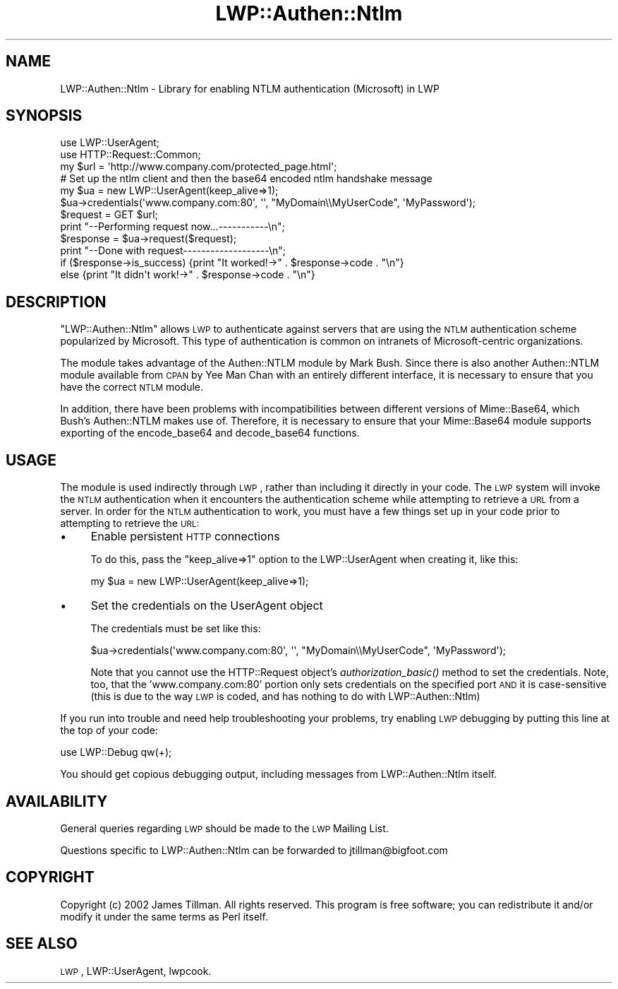 .\" Automatically generated by Pod::Man 2.25 (Pod::Simple 3.20)
.\"
.\" Standard preamble:
.\" ========================================================================
.de Sp \" Vertical space (when we can't use .PP)
.if t .sp .5v
.if n .sp
..
.de Vb \" Begin verbatim text
.ft CW
.nf
.ne \\$1
..
.de Ve \" End verbatim text
.ft R
.fi
..
.\" Set up some character translations and predefined strings.  \*(-- will
.\" give an unbreakable dash, \*(PI will give pi, \*(L" will give a left
.\" double quote, and \*(R" will give a right double quote.  \*(C+ will
.\" give a nicer C++.  Capital omega is used to do unbreakable dashes and
.\" therefore won't be available.  \*(C` and \*(C' expand to `' in nroff,
.\" nothing in troff, for use with C<>.
.tr \(*W-
.ds C+ C\v'-.1v'\h'-1p'\s-2+\h'-1p'+\s0\v'.1v'\h'-1p'
.ie n \{\
.    ds -- \(*W-
.    ds PI pi
.    if (\n(.H=4u)&(1m=24u) .ds -- \(*W\h'-12u'\(*W\h'-12u'-\" diablo 10 pitch
.    if (\n(.H=4u)&(1m=20u) .ds -- \(*W\h'-12u'\(*W\h'-8u'-\"  diablo 12 pitch
.    ds L" ""
.    ds R" ""
.    ds C` ""
.    ds C' ""
'br\}
.el\{\
.    ds -- \|\(em\|
.    ds PI \(*p
.    ds L" ``
.    ds R" ''
'br\}
.\"
.\" Escape single quotes in literal strings from groff's Unicode transform.
.ie \n(.g .ds Aq \(aq
.el       .ds Aq '
.\"
.\" If the F register is turned on, we'll generate index entries on stderr for
.\" titles (.TH), headers (.SH), subsections (.SS), items (.Ip), and index
.\" entries marked with X<> in POD.  Of course, you'll have to process the
.\" output yourself in some meaningful fashion.
.ie \nF \{\
.    de IX
.    tm Index:\\$1\t\\n%\t"\\$2"
..
.    nr % 0
.    rr F
.\}
.el \{\
.    de IX
..
.\}
.\"
.\" Accent mark definitions (@(#)ms.acc 1.5 88/02/08 SMI; from UCB 4.2).
.\" Fear.  Run.  Save yourself.  No user-serviceable parts.
.    \" fudge factors for nroff and troff
.if n \{\
.    ds #H 0
.    ds #V .8m
.    ds #F .3m
.    ds #[ \f1
.    ds #] \fP
.\}
.if t \{\
.    ds #H ((1u-(\\\\n(.fu%2u))*.13m)
.    ds #V .6m
.    ds #F 0
.    ds #[ \&
.    ds #] \&
.\}
.    \" simple accents for nroff and troff
.if n \{\
.    ds ' \&
.    ds ` \&
.    ds ^ \&
.    ds , \&
.    ds ~ ~
.    ds /
.\}
.if t \{\
.    ds ' \\k:\h'-(\\n(.wu*8/10-\*(#H)'\'\h"|\\n:u"
.    ds ` \\k:\h'-(\\n(.wu*8/10-\*(#H)'\`\h'|\\n:u'
.    ds ^ \\k:\h'-(\\n(.wu*10/11-\*(#H)'^\h'|\\n:u'
.    ds , \\k:\h'-(\\n(.wu*8/10)',\h'|\\n:u'
.    ds ~ \\k:\h'-(\\n(.wu-\*(#H-.1m)'~\h'|\\n:u'
.    ds / \\k:\h'-(\\n(.wu*8/10-\*(#H)'\z\(sl\h'|\\n:u'
.\}
.    \" troff and (daisy-wheel) nroff accents
.ds : \\k:\h'-(\\n(.wu*8/10-\*(#H+.1m+\*(#F)'\v'-\*(#V'\z.\h'.2m+\*(#F'.\h'|\\n:u'\v'\*(#V'
.ds 8 \h'\*(#H'\(*b\h'-\*(#H'
.ds o \\k:\h'-(\\n(.wu+\w'\(de'u-\*(#H)/2u'\v'-.3n'\*(#[\z\(de\v'.3n'\h'|\\n:u'\*(#]
.ds d- \h'\*(#H'\(pd\h'-\w'~'u'\v'-.25m'\f2\(hy\fP\v'.25m'\h'-\*(#H'
.ds D- D\\k:\h'-\w'D'u'\v'-.11m'\z\(hy\v'.11m'\h'|\\n:u'
.ds th \*(#[\v'.3m'\s+1I\s-1\v'-.3m'\h'-(\w'I'u*2/3)'\s-1o\s+1\*(#]
.ds Th \*(#[\s+2I\s-2\h'-\w'I'u*3/5'\v'-.3m'o\v'.3m'\*(#]
.ds ae a\h'-(\w'a'u*4/10)'e
.ds Ae A\h'-(\w'A'u*4/10)'E
.    \" corrections for vroff
.if v .ds ~ \\k:\h'-(\\n(.wu*9/10-\*(#H)'\s-2\u~\d\s+2\h'|\\n:u'
.if v .ds ^ \\k:\h'-(\\n(.wu*10/11-\*(#H)'\v'-.4m'^\v'.4m'\h'|\\n:u'
.    \" for low resolution devices (crt and lpr)
.if \n(.H>23 .if \n(.V>19 \
\{\
.    ds : e
.    ds 8 ss
.    ds o a
.    ds d- d\h'-1'\(ga
.    ds D- D\h'-1'\(hy
.    ds th \o'bp'
.    ds Th \o'LP'
.    ds ae ae
.    ds Ae AE
.\}
.rm #[ #] #H #V #F C
.\" ========================================================================
.\"
.IX Title "LWP::Authen::Ntlm 3"
.TH LWP::Authen::Ntlm 3 "2002-12-20" "perl v5.16.3" "User Contributed Perl Documentation"
.\" For nroff, turn off justification.  Always turn off hyphenation; it makes
.\" way too many mistakes in technical documents.
.if n .ad l
.nh
.SH "NAME"
LWP::Authen::Ntlm \- Library for enabling NTLM authentication (Microsoft) in LWP
.SH "SYNOPSIS"
.IX Header "SYNOPSIS"
.Vb 3
\& use LWP::UserAgent;
\& use HTTP::Request::Common;
\& my $url = \*(Aqhttp://www.company.com/protected_page.html\*(Aq;
\&
\& # Set up the ntlm client and then the base64 encoded ntlm handshake message
\& my $ua = new LWP::UserAgent(keep_alive=>1);
\& $ua\->credentials(\*(Aqwww.company.com:80\*(Aq, \*(Aq\*(Aq, "MyDomain\e\eMyUserCode", \*(AqMyPassword\*(Aq);
\&
\& $request = GET $url;
\& print "\-\-Performing request now...\-\-\-\-\-\-\-\-\-\-\-\en";
\& $response = $ua\->request($request);
\& print "\-\-Done with request\-\-\-\-\-\-\-\-\-\-\-\-\-\-\-\-\-\-\-\en";
\&
\& if ($response\->is_success) {print "It worked!\->" . $response\->code . "\en"}
\& else {print "It didn\*(Aqt work!\->" . $response\->code . "\en"}
.Ve
.SH "DESCRIPTION"
.IX Header "DESCRIPTION"
\&\f(CW\*(C`LWP::Authen::Ntlm\*(C'\fR allows \s-1LWP\s0 to authenticate against servers that are using the 
\&\s-1NTLM\s0 authentication scheme popularized by Microsoft.  This type of authentication is 
common on intranets of Microsoft-centric organizations.
.PP
The module takes advantage of the Authen::NTLM module by Mark Bush.  Since there 
is also another Authen::NTLM module available from \s-1CPAN\s0 by Yee Man Chan with an 
entirely different interface, it is necessary to ensure that you have the correct 
\&\s-1NTLM\s0 module.
.PP
In addition, there have been problems with incompatibilities between different 
versions of Mime::Base64, which Bush's Authen::NTLM makes use of.  Therefore, it is 
necessary to ensure that your Mime::Base64 module supports exporting of the 
encode_base64 and decode_base64 functions.
.SH "USAGE"
.IX Header "USAGE"
The module is used indirectly through \s-1LWP\s0, rather than including it directly in your 
code.  The \s-1LWP\s0 system will invoke the \s-1NTLM\s0 authentication when it encounters the 
authentication scheme while attempting to retrieve a \s-1URL\s0 from a server.  In order 
for the \s-1NTLM\s0 authentication to work, you must have a few things set up in your 
code prior to attempting to retrieve the \s-1URL:\s0
.IP "\(bu" 4
Enable persistent \s-1HTTP\s0 connections
.Sp
To do this, pass the \*(L"keep_alive=>1\*(R" option to the LWP::UserAgent when creating it, like this:
.Sp
.Vb 1
\&    my $ua = new LWP::UserAgent(keep_alive=>1);
.Ve
.IP "\(bu" 4
Set the credentials on the UserAgent object
.Sp
The credentials must be set like this:
.Sp
.Vb 1
\&   $ua\->credentials(\*(Aqwww.company.com:80\*(Aq, \*(Aq\*(Aq, "MyDomain\e\eMyUserCode", \*(AqMyPassword\*(Aq);
.Ve
.Sp
Note that you cannot use the HTTP::Request object's \fIauthorization_basic()\fR method to set 
the credentials.  Note, too, that the 'www.company.com:80' portion only sets credentials 
on the specified port \s-1AND\s0 it is case-sensitive (this is due to the way \s-1LWP\s0 is coded, and 
has nothing to do with LWP::Authen::Ntlm)
.PP
If you run into trouble and need help troubleshooting your problems, try enabling \s-1LWP\s0 
debugging by putting this line at the top of your code:
.PP
.Vb 1
\&    use LWP::Debug qw(+);
.Ve
.PP
You should get copious debugging output, including messages from LWP::Authen::Ntlm itself.
.SH "AVAILABILITY"
.IX Header "AVAILABILITY"
General queries regarding \s-1LWP\s0 should be made to the \s-1LWP\s0 Mailing List.
.PP
Questions specific to LWP::Authen::Ntlm can be forwarded to jtillman@bigfoot.com
.SH "COPYRIGHT"
.IX Header "COPYRIGHT"
Copyright (c) 2002 James Tillman. All rights reserved. This
program is free software; you can redistribute it and/or modify it
under the same terms as Perl itself.
.SH "SEE ALSO"
.IX Header "SEE ALSO"
\&\s-1LWP\s0, LWP::UserAgent, lwpcook.
